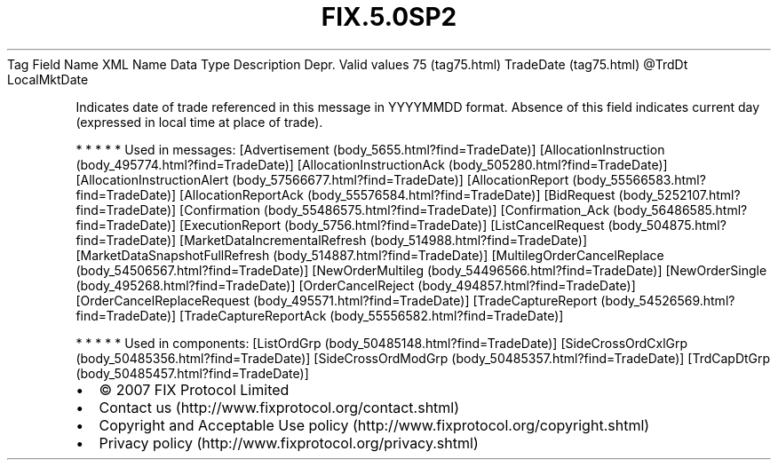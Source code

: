 .TH FIX.5.0SP2 "" "" "Tag #75"
Tag
Field Name
XML Name
Data Type
Description
Depr.
Valid values
75 (tag75.html)
TradeDate (tag75.html)
\@TrdDt
LocalMktDate
.PP
Indicates date of trade referenced in this message in YYYYMMDD
format. Absence of this field indicates current day (expressed in
local time at place of trade).
.PP
   *   *   *   *   *
Used in messages:
[Advertisement (body_5655.html?find=TradeDate)]
[AllocationInstruction (body_495774.html?find=TradeDate)]
[AllocationInstructionAck (body_505280.html?find=TradeDate)]
[AllocationInstructionAlert (body_57566677.html?find=TradeDate)]
[AllocationReport (body_55566583.html?find=TradeDate)]
[AllocationReportAck (body_55576584.html?find=TradeDate)]
[BidRequest (body_5252107.html?find=TradeDate)]
[Confirmation (body_55486575.html?find=TradeDate)]
[Confirmation_Ack (body_56486585.html?find=TradeDate)]
[ExecutionReport (body_5756.html?find=TradeDate)]
[ListCancelRequest (body_504875.html?find=TradeDate)]
[MarketDataIncrementalRefresh (body_514988.html?find=TradeDate)]
[MarketDataSnapshotFullRefresh (body_514887.html?find=TradeDate)]
[MultilegOrderCancelReplace (body_54506567.html?find=TradeDate)]
[NewOrderMultileg (body_54496566.html?find=TradeDate)]
[NewOrderSingle (body_495268.html?find=TradeDate)]
[OrderCancelReject (body_494857.html?find=TradeDate)]
[OrderCancelReplaceRequest (body_495571.html?find=TradeDate)]
[TradeCaptureReport (body_54526569.html?find=TradeDate)]
[TradeCaptureReportAck (body_55556582.html?find=TradeDate)]
.PP
   *   *   *   *   *
Used in components:
[ListOrdGrp (body_50485148.html?find=TradeDate)]
[SideCrossOrdCxlGrp (body_50485356.html?find=TradeDate)]
[SideCrossOrdModGrp (body_50485357.html?find=TradeDate)]
[TrdCapDtGrp (body_50485457.html?find=TradeDate)]

.PD 0
.P
.PD

.PP
.PP
.IP \[bu] 2
© 2007 FIX Protocol Limited
.IP \[bu] 2
Contact us (http://www.fixprotocol.org/contact.shtml)
.IP \[bu] 2
Copyright and Acceptable Use policy (http://www.fixprotocol.org/copyright.shtml)
.IP \[bu] 2
Privacy policy (http://www.fixprotocol.org/privacy.shtml)
